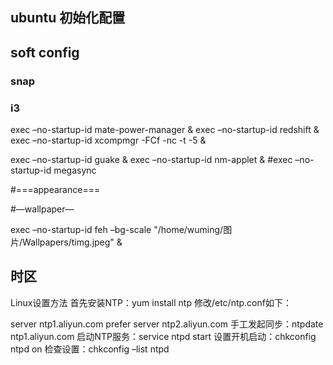 ** ubuntu 初始化配置
** soft config
*** snap  
*** i3
    exec --no-startup-id mate-power-manager & 
    exec --no-startup-id redshift & 
    exec --no-startup-id xcompmgr -FCf -nc -t -5 &
    # exec --no-startup-id LANG="zh_CN.UTF-8" fcitx &
    exec --no-startup-id guake &
    exec --no-startup-id nm-applet &
#exec --no-startup-id megasync
# exec --no-startup-id ss-qt5 &

#===appearance===

#---wallpaper---
# single pictures
exec --no-startup-id feh --bg-scale "/home/wuming/图片/Wallpapers/timg.jpeg" &

# 多图轮换
#

** 时区
   Linux设置方法
   首先安装NTP：yum install ntp
   修改/etc/ntp.conf如下：
   
   server ntp1.aliyun.com prefer
   server ntp2.aliyun.com
   手工发起同步：ntpdate ntp1.aliyun.com
   启动NTP服务：service ntpd start
   设置开机启动：chkconfig ntpd on
   检查设置：chkconfig --list ntpd

